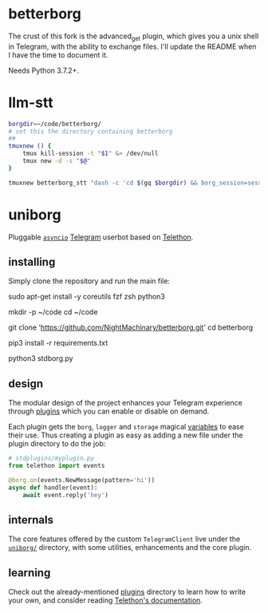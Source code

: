 * betterborg
The crust of this fork is the advanced_get plugin, which gives you a unix shell in Telegram, with the ability to exchange files. I'll update the README when I have the time to document it.

Needs Python 3.7.2+.

* llm-stt
#+begin_src zsh :eval never
borgdir=~/code/betterborg/
# set this the directory containing betterborg
##
tmuxnew () {
    tmux kill-session -t "$1" &> /dev/null
    tmux new -d -s "$@"
}

tmuxnew betterborg_stt "dash -c 'cd $(gq $borgdir) && borg_session=session_stt borg_plugin_path=stt_plugins borg_brish_count=1 $(gq "$(realpath2 python3)") $(gq $borgdir/stdborg.py)'"
#+end_src

* uniborg
Pluggable [[https://docs.python.org/3/library/asyncio.html][=asyncio=]] [[https://telegram.org][Telegram]] userbot based on [[https://github.com/LonamiWebs/Telethon][Telethon]].

** installing
Simply clone the repository and run the main file:

#+begin_example zsh
sudo apt-get install -y coreutils fzf zsh python3

mkdir -p ~/code
cd ~/code

git clone 'https://github.com/NightMachinary/betterborg.git'
cd betterborg

pip3 install -r requirements.txt

python3 stdborg.py
#+end_example

** design
The modular design of the project enhances your Telegram experience through [[https://github.com/uniborg/uniborg/tree/master/stdplugins][plugins]] which you can enable or disable on demand.

Each plugin gets the =borg=, =logger= and =storage= magical [[https://github.com/uniborg/uniborg/blob/4805f2f6de7d734c341bb978318f44323ad525f1/uniborg/uniborg.py#L66-L68][variables]] to ease their use. Thus creating a plugin as easy as adding a new file under the plugin directory to do the job:

#+begin_src python
  # stdplugins/myplugin.py
  from telethon import events

  @borg.on(events.NewMessage(pattern='hi'))
  async def handler(event):
      await event.reply('hey')
#+end_src

** internals
The core features offered by the custom =TelegramClient= live under the [[https://github.com/uniborg/uniborg/tree/master/uniborg][=uniborg/=]] directory, with some utilities, enhancements and the core plugin.

** learning
Check out the already-mentioned [[https://github.com/uniborg/uniborg/tree/master/stdplugins][plugins]] directory to learn how to write your own, and consider reading [[http://telethon.readthedocs.io/][Telethon's documentation]].
